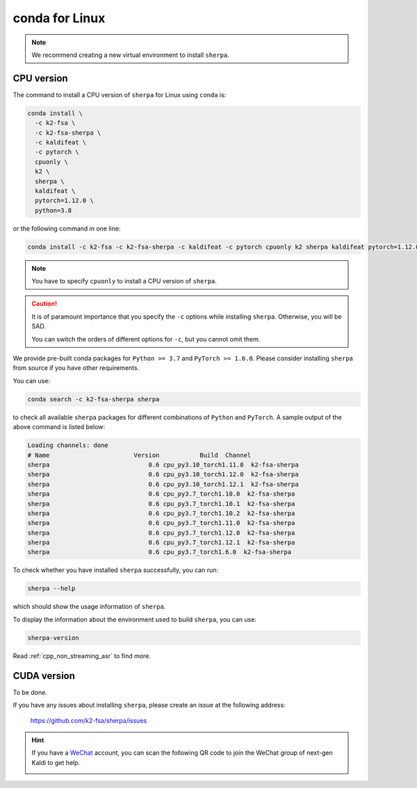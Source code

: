 conda for Linux
===============

.. note::

   We recommend creating a new virtual environment to install ``sherpa``.


CPU version
-----------

The command to install a CPU version of ``sherpa`` for Linux using ``conda`` is:

.. code-block:: bash

   conda install \
     -c k2-fsa \
     -c k2-fsa-sherpa \
     -c kaldifeat \
     -c pytorch \
     cpuonly \
     k2 \
     sherpa \
     kaldifeat \
     pytorch=1.12.0 \
     python=3.8

or the following command in one line:

.. code-block:: bash

   conda install -c k2-fsa -c k2-fsa-sherpa -c kaldifeat -c pytorch cpuonly k2 sherpa kaldifeat pytorch=1.12.0 python=3.8

.. note::

   You have to specify ``cpuonly`` to install a CPU version of ``sherpa``.

.. caution::

   It is of paramount importance that you specify the ``-c`` options while
   installing ``sherpa``. Otherwise, you will be SAD.

   You can switch the orders of different options for ``-c``, but you cannot
   omit them.

We provide pre-built conda packages for ``Python >= 3.7`` and ``PyTorch >= 1.6.0``.
Please consider installing ``sherpa`` from source if you have other requirements.

You can use:

.. code-block:: bash

   conda search -c k2-fsa-sherpa sherpa

to check all available ``sherpa`` packages for different combinations of
``Python`` and ``PyTorch``. A sample output of the above command is listed below:

.. code-block:: bash

  Loading channels: done
  # Name                       Version           Build  Channel
  sherpa                           0.6 cpu_py3.10_torch1.11.0  k2-fsa-sherpa
  sherpa                           0.6 cpu_py3.10_torch1.12.0  k2-fsa-sherpa
  sherpa                           0.6 cpu_py3.10_torch1.12.1  k2-fsa-sherpa
  sherpa                           0.6 cpu_py3.7_torch1.10.0  k2-fsa-sherpa
  sherpa                           0.6 cpu_py3.7_torch1.10.1  k2-fsa-sherpa
  sherpa                           0.6 cpu_py3.7_torch1.10.2  k2-fsa-sherpa
  sherpa                           0.6 cpu_py3.7_torch1.11.0  k2-fsa-sherpa
  sherpa                           0.6 cpu_py3.7_torch1.12.0  k2-fsa-sherpa
  sherpa                           0.6 cpu_py3.7_torch1.12.1  k2-fsa-sherpa
  sherpa                           0.6 cpu_py3.7_torch1.6.0  k2-fsa-sherpa

To check whether you have installed ``sherpa`` successfully, you can run:

.. code-block:: bash

   sherpa --help

which should show the usage information of ``sherpa``.

To display the information about the environment used to build ``sherpa``, you
can use:

.. code-block:: bash

   sherpa-version

Read :ref:`cpp_non_streaming_asr` to find more.

CUDA version
------------

To be done.

If you have any issues about installing ``sherpa``, please create an issue
at the following address:

  `<https://github.com/k2-fsa/sherpa/issues>`_

.. hint::

   If you have a `WeChat <https://www.wechat.com/>`_ account, you can scan
   the following QR code to join the WeChat group of next-gen Kaldi to get
   help.

   .. image:: pic/wechat-group-for-next-gen-kaldi.jpg
    :width: 200
    :align: center
    :alt: WeChat group of next-gen Kaldi
